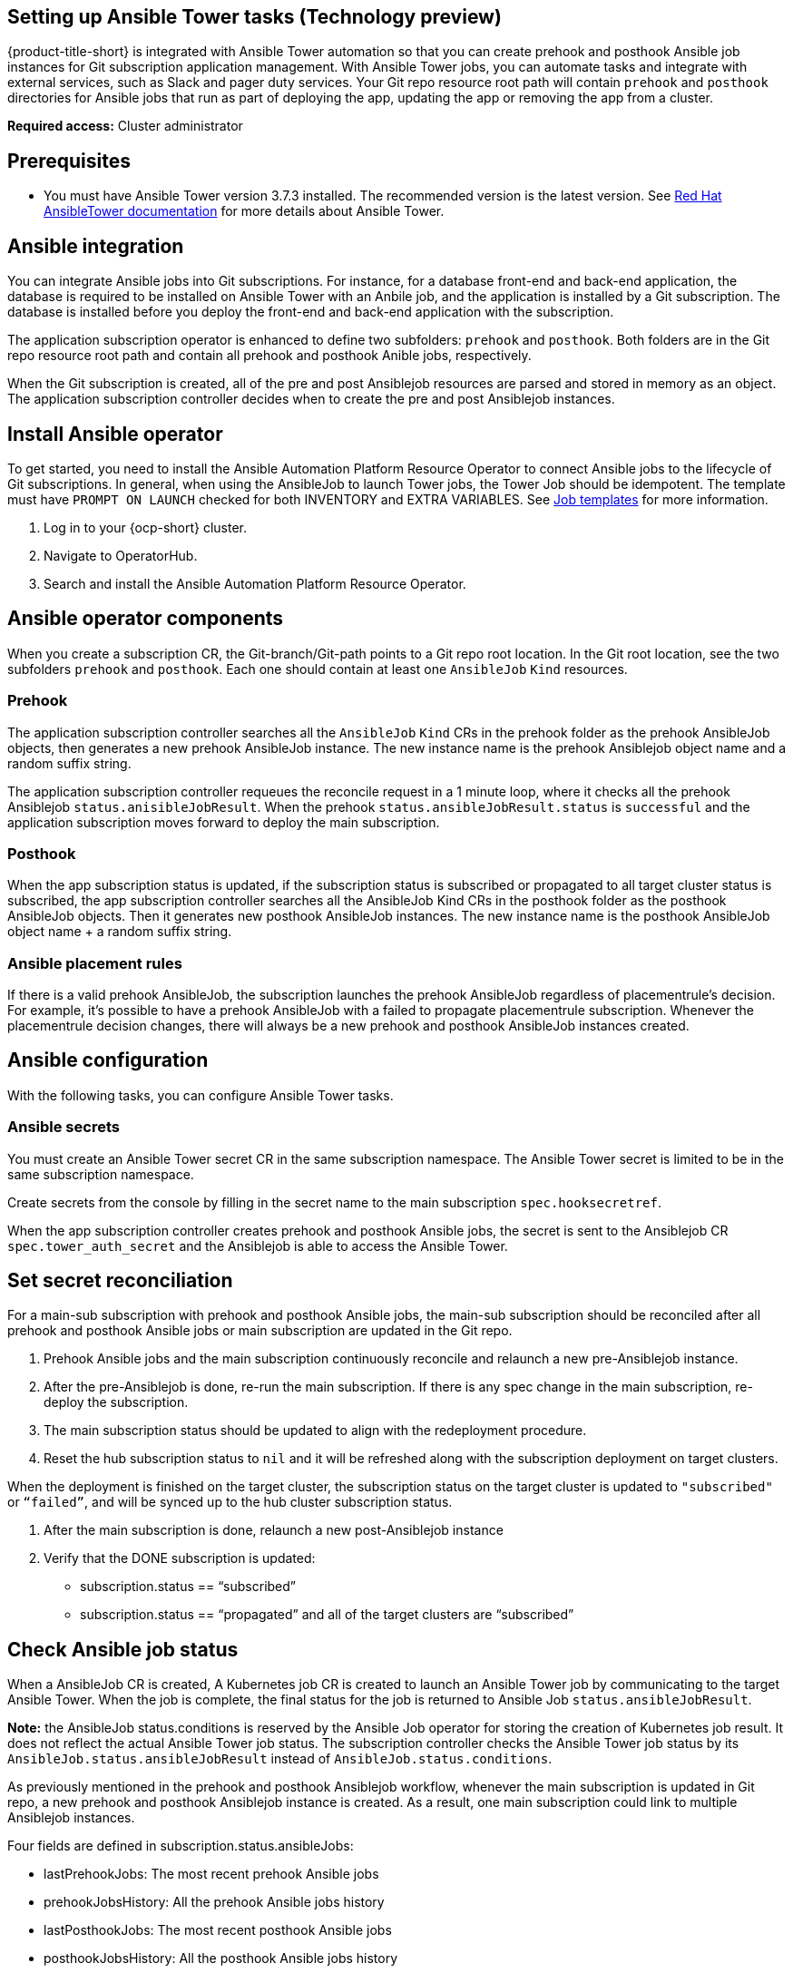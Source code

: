 [#setting-up-ansible]
== Setting up Ansible Tower tasks (Technology preview)

{product-title-short} is integrated with Ansible Tower automation so that you can create prehook and posthook Ansible job instances for Git subscription application management. With Ansible Tower jobs, you can automate tasks and integrate with external services, such as Slack and pager duty services. Your Git repo resource root path will contain `prehook` and `posthook` directories for Ansible jobs that run as part of deploying the app, updating the app or removing the app from a cluster.

*Required access:* Cluster administrator

[#prerequisites-for-ansible-integration]
== Prerequisites 

* You must have Ansible Tower version 3.7.3 installed. The recommended version is the latest version. See link:https://docs.ansible.com/ansible-tower/[Red Hat AnsibleTower documentation] for more details about Ansible Tower.

[#ansible-integration]
== Ansible integration

You can integrate Ansible jobs into Git subscriptions. For instance, for a database front-end and back-end application, the database is required to be installed on Ansible Tower with an Anbile job, and the application is installed by a Git subscription. The database is installed before you deploy the front-end and back-end application with the subscription.

The application subscription operator is enhanced to define two subfolders: `prehook` and `posthook`. Both folders are in the Git repo resource root path and contain all prehook and posthook Anible jobs, respectively.

When the Git subscription is created, all of the pre and post Ansiblejob resources are parsed and stored in memory as an object. The application subscription controller decides when to create the pre and post Ansiblejob instances.

[#install-ansible-operator]
== Install Ansible operator

To get started, you need to install the Ansible Automation Platform Resource Operator to connect Ansible jobs to the lifecycle of Git subscriptions. In general, when using the AnsibleJob to launch Tower jobs, the Tower Job should be idempotent. The template must have `PROMPT ON LAUNCH` checked for both INVENTORY and EXTRA VARIABLES. See link:https://docs.ansible.com/ansible-tower/latest/html/userguide/job_templates.html[Job templates] for more information.

. Log in to your {ocp-short} cluster.
. Navigate to OperatorHub.
. Search and install the Ansible Automation Platform Resource Operator.

[#ansible-operator-components]
== Ansible operator components

When you create a subscription CR, the Git-branch/Git-path points to a Git repo root location. In the Git root location, see the two subfolders `prehook` and `posthook`. Each one should contain at least one `AnsibleJob` `Kind` resources.

[#prehook]
=== Prehook

The application subscription controller searches all the `AnsibleJob` `Kind` CRs in the prehook folder as the prehook AnsibleJob objects, then generates a new prehook AnsibleJob instance. The new instance name is the prehook Ansiblejob object name and a random suffix string.

The application subscription controller requeues the reconcile request in a 1 minute loop, where it checks all the prehook Ansiblejob `status.anisibleJobResult`. When the prehook `status.ansibleJobResult.status` is `successful` and the application subscription moves forward to deploy the main subscription.

[#posthook]
=== Posthook

When the app subscription status is updated, if the subscription status is subscribed or propagated to all target cluster status is subscribed, the app subscription controller searches all the AnsibleJob Kind CRs in the posthook folder as the posthook AnsibleJob objects. Then it generates new posthook AnsibleJob instances. The new instance name is the posthook AnsibleJob object name + a random suffix string.

[#ansible-placement-rule]
=== Ansible placement rules

If there is a valid prehook AnsibleJob, the subscription launches the prehook AnsibleJob regardless of placementrule's decision. For example, it's possible to have a prehook AnsibleJob with a failed to propagate placementrule subscription. Whenever the placementrule decision changes, there will always be a new prehook and posthook AnsibleJob instances created.


[#ansible-configuration]
== Ansible configuration

With the following tasks, you can configure Ansible Tower tasks.

[#ansible-secrets]
=== Ansible secrets

You must create an Ansible Tower secret CR in the same subscription namespace. The Ansible Tower secret is limited to be in the same subscription namespace.

Create secrets from the console by filling in the secret name to the main subscription `spec.hooksecretref`.

When the app subscription controller creates prehook and posthook Ansible jobs, the secret is sent to the Ansiblejob CR `spec.tower_auth_secret` and the Ansiblejob is able to access the Ansible Tower.

[#ansible-secret-reconciliation]
== Set secret reconciliation

For a main-sub subscription with prehook and posthook Ansible jobs, the main-sub subscription should be reconciled after all prehook and posthook Ansible jobs or main subscription are updated in the Git repo. 

. Prehook Ansible jobs and the main subscription continuously reconcile and relaunch a new pre-Ansiblejob instance.

. After the pre-Ansiblejob is done, re-run the main subscription. If there is any spec change in the main subscription, re-deploy the subscription. 

. The main subscription status should be updated to align with the redeployment procedure. 

. Reset the hub subscription status to `nil` and it will be refreshed along with the subscription deployment on target clusters. 

When the deployment is finished on the target cluster, the subscription status on the target cluster is updated to `"subscribed"` or `“failed”`, and will be synced up to the hub cluster subscription status.

. After the main subscription is done, relaunch a new post-Ansiblejob instance

. Verify that the DONE subscription is updated:

- subscription.status == “subscribed”
- subscription.status == “propagated” and all of the target clusters are “subscribed”

[#check-ansible-job]
== Check Ansible job status

When a AnsibleJob CR is created, A Kubernetes job CR is created to launch an Ansible Tower job by communicating to the target Ansible Tower. When the job is complete, the final status for the job is returned to Ansible Job `status.ansibleJobResult`. 

*Note:* the AnsibleJob status.conditions is reserved by the Ansible Job operator for storing the creation of Kubernetes job result. It does not reflect the actual Ansible Tower job status. The subscription controller checks the Ansible Tower job status by its `AnsibleJob.status.ansibleJobResult` instead of `AnsibleJob.status.conditions`.

As previously mentioned in the prehook and posthook Ansiblejob workflow, whenever the main subscription is updated in Git repo, a new prehook and posthook Ansiblejob instance is created. As a result, one main subscription could link to multiple Ansiblejob instances. 

Four fields are defined in subscription.status.ansibleJobs:

- lastPrehookJobs: The most recent prehook Ansible jobs
- prehookJobsHistory: All the prehook Ansible jobs history
- lastPosthookJobs: The most recent posthook Ansible jobs
- posthookJobsHistory: All the posthook Ansible jobs history

//Left: Review, revisions, what is next, what can the use do, why, add yaml
